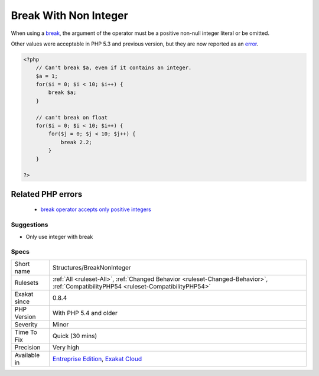 .. _structures-breaknoninteger:


.. _break-with-non-integer:

Break With Non Integer
++++++++++++++++++++++

.. meta::
	:description:
		Break With Non Integer: When using a break, the argument of the operator must be a positive non-null integer literal or be omitted.
	:twitter:card: summary_large_image
	:twitter:site: @exakat
	:twitter:title: Break With Non Integer
	:twitter:description: Break With Non Integer: When using a break, the argument of the operator must be a positive non-null integer literal or be omitted
	:twitter:creator: @exakat
	:twitter:image:src: https://www.exakat.io/wp-content/uploads/2020/06/logo-exakat.png
	:og:image: https://www.exakat.io/wp-content/uploads/2020/06/logo-exakat.png
	:og:title: Break With Non Integer
	:og:type: article
	:og:description: When using a break, the argument of the operator must be a positive non-null integer literal or be omitted
	:og:url: https://exakat.readthedocs.io/en/latest/Reference/Rules/Break With Non Integer.html
	:og:locale: en

.. raw:: html


	<script type="application/ld+json">{"@context":"https:\/\/schema.org","@graph":[{"@type":"WebPage","@id":"https:\/\/php-tips.readthedocs.io\/en\/latest\/Reference\/Rules\/Structures\/BreakNonInteger.html","url":"https:\/\/php-tips.readthedocs.io\/en\/latest\/Reference\/Rules\/Structures\/BreakNonInteger.html","name":"Break With Non Integer","isPartOf":{"@id":"https:\/\/www.exakat.io\/"},"datePublished":"Thu, 23 Jan 2025 14:24:26 +0000","dateModified":"Thu, 23 Jan 2025 14:24:26 +0000","description":"When using a break, the argument of the operator must be a positive non-null integer literal or be omitted","inLanguage":"en-US","potentialAction":[{"@type":"ReadAction","target":["https:\/\/exakat.readthedocs.io\/en\/latest\/Break With Non Integer.html"]}]},{"@type":"WebSite","@id":"https:\/\/www.exakat.io\/","url":"https:\/\/www.exakat.io\/","name":"Exakat","description":"Smart PHP static analysis","inLanguage":"en-US"}]}</script>

When using a `break <https://www.php.net/manual/en/control-structures.break.php>`_, the argument of the operator must be a positive non-null integer literal or be omitted.

Other values were acceptable in PHP 5.3 and previous version, but they are now reported as an `error <https://www.php.net/error>`_.

.. code-block:: php
   
   <?php
       // Can't break $a, even if it contains an integer.
       $a = 1;
       for($i = 0; $i < 10; $i++) {
           break $a;
       }
   
       // can't break on float
       for($i = 0; $i < 10; $i++) {
           for($j = 0; $j < 10; $j++) {
               break 2.2;
           }
       }
   
   ?>
Related PHP errors 
-------------------

  + `break operator accepts only positive integers <https://php-errors.readthedocs.io/en/latest/messages/break-operator-accepts-only-positive-integers.html>`_




Suggestions
___________

* Only use integer with break




Specs
_____

+--------------+--------------------------------------------------------------------------------------------------------------------------------------+
| Short name   | Structures/BreakNonInteger                                                                                                           |
+--------------+--------------------------------------------------------------------------------------------------------------------------------------+
| Rulesets     | :ref:`All <ruleset-All>`, :ref:`Changed Behavior <ruleset-Changed-Behavior>`, :ref:`CompatibilityPHP54 <ruleset-CompatibilityPHP54>` |
+--------------+--------------------------------------------------------------------------------------------------------------------------------------+
| Exakat since | 0.8.4                                                                                                                                |
+--------------+--------------------------------------------------------------------------------------------------------------------------------------+
| PHP Version  | With PHP 5.4 and older                                                                                                               |
+--------------+--------------------------------------------------------------------------------------------------------------------------------------+
| Severity     | Minor                                                                                                                                |
+--------------+--------------------------------------------------------------------------------------------------------------------------------------+
| Time To Fix  | Quick (30 mins)                                                                                                                      |
+--------------+--------------------------------------------------------------------------------------------------------------------------------------+
| Precision    | Very high                                                                                                                            |
+--------------+--------------------------------------------------------------------------------------------------------------------------------------+
| Available in | `Entreprise Edition <https://www.exakat.io/entreprise-edition>`_, `Exakat Cloud <https://www.exakat.io/exakat-cloud/>`_              |
+--------------+--------------------------------------------------------------------------------------------------------------------------------------+


